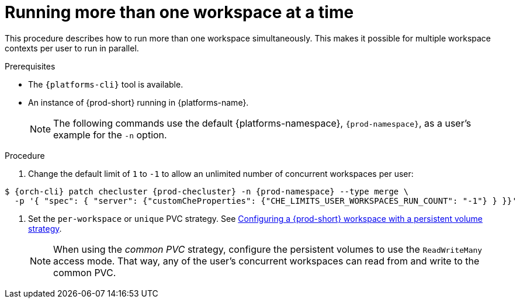 // Module included in the following assemblies:
//
// advanced-configuration

[id="running-more-than-one-workspace-at-a-time_{context}"]
= Running more than one workspace at a time

This procedure describes how to run more than one workspace simultaneously. This makes it possible for multiple workspace contexts per user to run in parallel.

.Prerequisites

* The `{platforms-cli}` tool is available.
* An instance of {prod-short} running in {platforms-name}.
+
[NOTE]
====
The following commands use the default {platforms-namespace}, `{prod-namespace}`, as a user's example for the `-n` option.
====

.Procedure

. Change the default limit of `1` to `-1` to allow an unlimited number of concurrent workspaces per user:

ifeval::["{project-context}" == "che"]
* For Helm Chart deployments:
+
[subs="+quotes,+attributes"]
----
$ helm upgrade che -n {prod-namespace} --set global.workspace.number=-1
----
* For Operator deployments:
+
endif::[]
[subs="+quotes,+attributes"]
----
$ {orch-cli} patch checluster {prod-checluster} -n {prod-namespace} --type merge \
  -p '{ "spec": { "server": {"customCheProperties": {"CHE_LIMITS_USER_WORKSPACES_RUN_COUNT": "-1"} } }}'
----

. Set the `per-workspace` or `unique` PVC strategy. See xref:administration-guide:che-workspaces-architecture.adoc#configuring-a-{prod-id-short}-workspace-with-a-persistent-volume-strategy_{prod-id-short}-workspace-configuration[Configuring a {prod-short} workspace with a persistent volume strategy].
+
[NOTE]
====
When using the _common PVC_ strategy, configure the persistent volumes to use the `ReadWriteMany` access mode. That way, any of the user's concurrent workspaces can read from and write to the common PVC.
====
